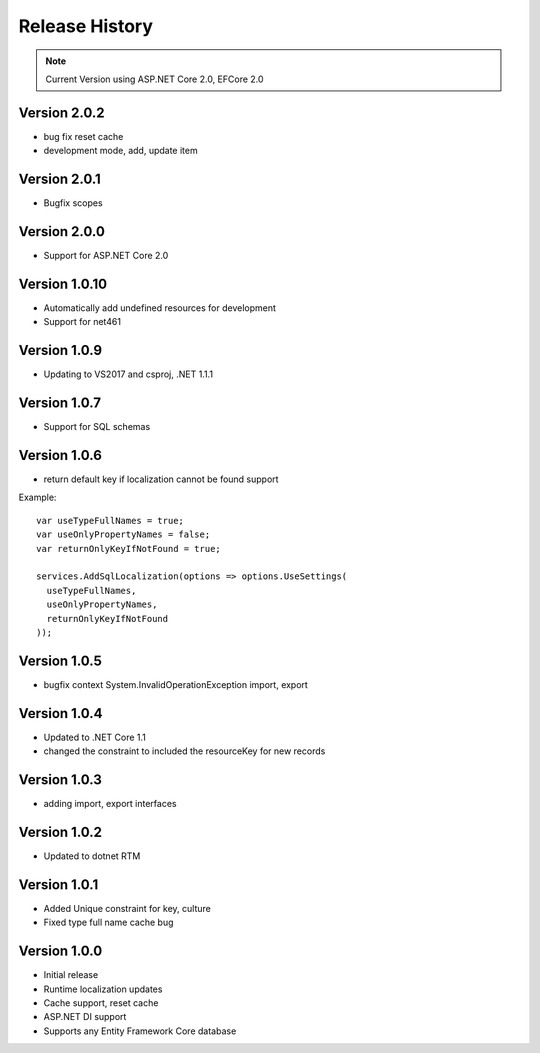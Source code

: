 Release History
============

.. note::
    Current Version using ASP.NET Core 2.0, EFCore 2.0

Version 2.0.2
-------------

* bug fix reset cache
* development mode, add, update item


Version 2.0.1
-------------

* Bugfix scopes
	
Version 2.0.0
-------------

* Support for ASP.NET Core 2.0

Version 1.0.10
-------------

* Automatically add undefined resources for development
* Support for net461

Version 1.0.9
-------------

* Updating to VS2017 and csproj, .NET 1.1.1

Version 1.0.7
-------------

* Support for SQL schemas

Version 1.0.6
-------------
* return default key if localization cannot be found support

.. highlight:: csharp

Example::

	var useTypeFullNames = true;
	var useOnlyPropertyNames = false;
	var returnOnlyKeyIfNotFound = true;

	services.AddSqlLocalization(options => options.UseSettings(
	  useTypeFullNames, 
	  useOnlyPropertyNames, 
	  returnOnlyKeyIfNotFound
	));


Version 1.0.5
-------------

* bugfix context System.InvalidOperationException import, export

Version 1.0.4
-------------

* Updated to .NET Core 1.1
* changed the constraint to included the resourceKey for new records

Version 1.0.3
-------------

* adding import, export interfaces

Version 1.0.2
-------------

* Updated to dotnet RTM

Version 1.0.1
-------------

* Added Unique constraint for key, culture
* Fixed type full name cache bug

Version 1.0.0
-------------

* Initial release
* Runtime localization updates
* Cache support, reset cache
* ASP.NET DI support
* Supports any Entity Framework Core database
